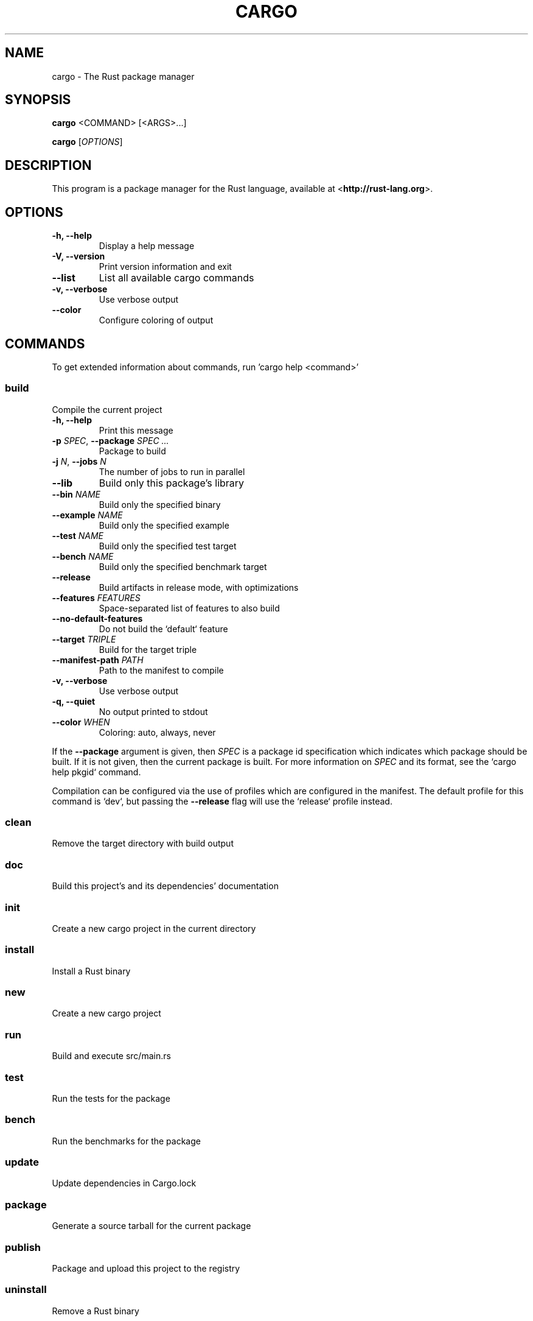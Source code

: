 .TH CARGO "1" "November 2015" "cargo 0.9.0" "User Commands"
.SH NAME
cargo \- The Rust package manager
.SH SYNOPSIS
.B cargo
<COMMAND> [<ARGS>...]

.B cargo
[\fIOPTIONS\fR]

.SH DESCRIPTION
This program is a package manager for the Rust language, available at
<\fBhttp://rust-lang.org\fR>.

.SH OPTIONS

.TP
\fB\-h, \-\-help\fR
Display a help message
.TP
\fB\-V, \-\-version\fR
Print version information and exit
.TP
\fB\-\-list\fR
List all available cargo commands
.TP
\fB\-v, \-\-verbose\fR
Use verbose output
.TP
\fB\-\-color\fR
Configure coloring of output

.SH COMMANDS

To get extended information about commands, run 'cargo help <command>'

.SS build
Compile the current project
.TP
\fB\-h, \-\-help\fR
Print this message
.TP
\fB\-p\fR \fISPEC\fR, \fB\-\-package\fR \fISPEC ...\fR
Package to build
.TP
\fB\-j\fR \fIN\fR, \fB\-\-jobs\fR \fIN\fR
The number of jobs to run in parallel
.TP
\fB\-\-lib\fR
Build only this package's library
.TP
\fB\-\-bin\fR \fINAME\fR
Build only the specified binary
.TP
\fB\-\-example\fR \fINAME\fR
Build only the specified example
.TP
\fB\-\-test\fR \fINAME\fR
Build only the specified test target
.TP
\fB\-\-bench\fR \fINAME\fR
Build only the specified benchmark target
.TP
\fB\-\-release\fR
Build artifacts in release mode, with optimizations
.TP
\fB\-\-features\fR \fIFEATURES\fR
Space-separated list of features to also build
.TP
\fB\-\-no-default-features\fR
Do not build the `default` feature
.TP
\fB\-\-target\fR \fITRIPLE\fR
Build for the target triple
.TP
\fB\-\-manifest-path\fR \fIPATH\fR
Path to the manifest to compile
.TP
\fB\-v, \-\-verbose\fR
Use verbose output
.TP
\fB\-q, \-\-quiet\fR
No output printed to stdout
.TP
\fB\-\-color\fR \fIWHEN\fR
Coloring: auto, always, never

.PP
If the \fB--package\fR argument is given, then \fISPEC\fR is a package id
specification which indicates which package should be built. If it is not given,
then the current package is built. For more information on \fISPEC\fR and its
format, see the `cargo help pkgid` command.

Compilation can be configured via the use of profiles which are configured in
the manifest. The default profile for this command is `dev`, but passing the
\fB--release\fR flag will use the `release` profile instead.



.SS clean
Remove the target directory with build output
.SS doc
Build this project's and its dependencies' documentation
.SS init
Create a new cargo project in the current directory
.SS install
Install a Rust binary
.SS new
Create a new cargo project
.SS run
Build and execute src/main.rs
.SS test
Run the tests for the package
.SS bench
Run the benchmarks for the package
.SS update
Update dependencies in Cargo.lock
.SS package
Generate a source tarball for the current package
.SS publish
Package and upload this project to the registry
.SS uninstall
Remove a Rust binary
.SS search
Search registry for crates
.SS version
Print cargo's version and exit

.SH FILES

.TP
~/.cargo
Directory in which Cargo stores repository data. Cargo can be instructed to use
a .cargo subdirectory in a different location by setting the CARGO_HOME
environment variable.

.SH "EXAMPLES"
Build a local package and all of its dependencies
    $ cargo build

Build a package with optimizations
    $ cargo build --release

Run tests for a cross-compiled target
    $ cargo test --target i686-unknown-linux-gnu

Create a new project that builds an executable
    $ cargo new --init foobar

Create a project in the current directory
    $ mkdir foo && cd foo
    $ cargo init .

Learn about a command's options and usage
    $ cargo help clean

.SH "SEE ALSO"

rustc(1), rustdoc(1)

.SH "BUGS"
See <\fBhttps://github.com/rust-lang/cargo/issues\fR> for issues.

.SH "COPYRIGHT"
This work is dual-licensed under Apache 2.0 and MIT terms.  See \fBCOPYRIGHT\fR
file in the cargo source distribution.
